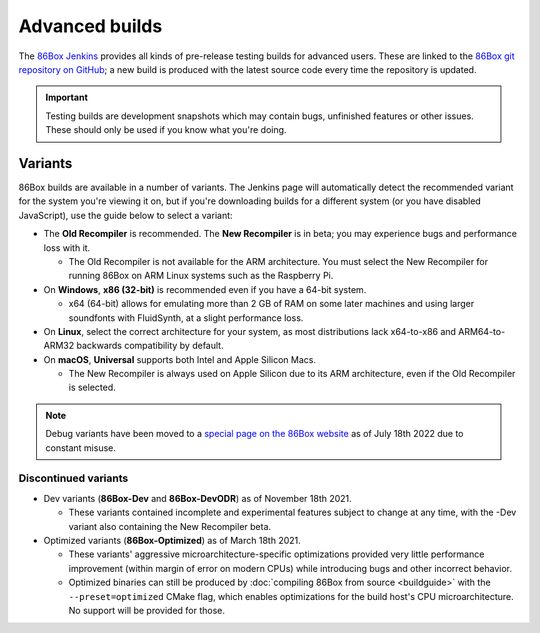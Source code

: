 Advanced builds
===============

The `86Box Jenkins <https://ci.86box.net/job/86Box/>`_ provides all kinds of pre-release testing builds for advanced users. These are linked to the `86Box git repository on GitHub <https://github.com/86Box/86Box>`_; a new build is produced with the latest source code every time the repository is updated.

.. important:: Testing builds are development snapshots which may contain bugs, unfinished features or other issues. These should only be used if you know what you're doing.

Variants
--------

86Box builds are available in a number of variants. The Jenkins page will automatically detect the recommended variant for the system you're viewing it on, but if you're downloading builds for a different system (or you have disabled JavaScript), use the guide below to select a variant:

* The **Old Recompiler** is recommended. The **New Recompiler** is in beta; you may experience bugs and performance loss with it.

  * The Old Recompiler is not available for the ARM architecture. You must select the New Recompiler for running 86Box on ARM Linux systems such as the Raspberry Pi.

* On **Windows**, **x86 (32-bit)** is recommended even if you have a 64-bit system.

  * x64 (64-bit) allows for emulating more than 2 GB of RAM on some later machines and using larger soundfonts with FluidSynth, at a slight performance loss.

* On **Linux**, select the correct architecture for your system, as most distributions lack x64-to-x86 and ARM64-to-ARM32 backwards compatibility by default.

* On **macOS**, **Universal** supports both Intel and Apple Silicon Macs.

  * The New Recompiler is always used on Apple Silicon due to its ARM architecture, even if the Old Recompiler is selected.

.. note:: Debug variants have been moved to a `special page on the 86Box website <//86box.net/debug.html>`_ as of July 18th 2022 due to constant misuse.

Discontinued variants
^^^^^^^^^^^^^^^^^^^^^

* Dev variants (**86Box-Dev** and **86Box-DevODR**) as of November 18th 2021.

  * These variants contained incomplete and experimental features subject to change at any time, with the -Dev variant also containing the New Recompiler beta.

* Optimized variants (**86Box-Optimized**) as of March 18th 2021.

  * These variants' aggressive microarchitecture-specific optimizations provided very little performance improvement (within margin of error on modern CPUs) while introducing bugs and other incorrect behavior.
  * Optimized binaries can still be produced by :doc:`compiling 86Box from source <buildguide>` with the ``--preset=optimized`` CMake flag, which enables optimizations for the build host's CPU microarchitecture. No support will be provided for those.
